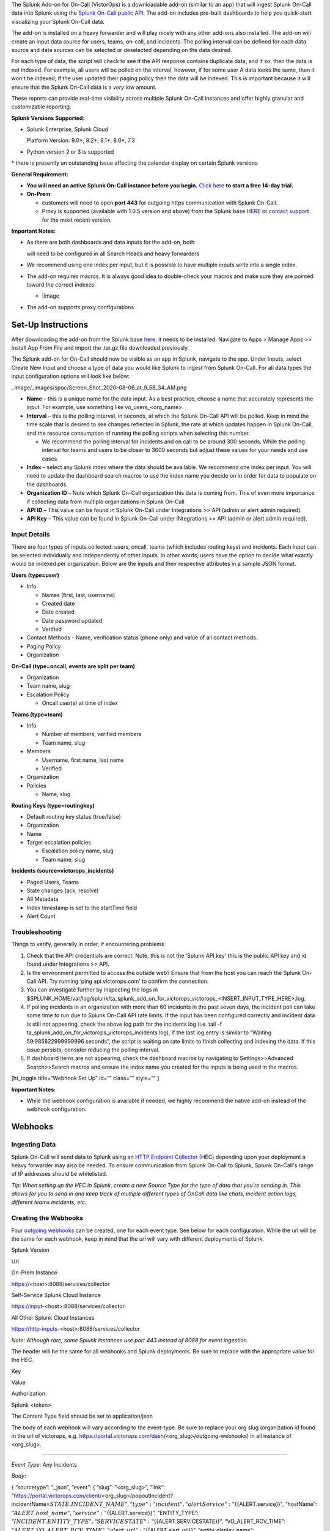 The Splunk Add-on for On-Call (VictorOps) is a downloadable add-on
(similar to an app) that will ingest Splunk On-Call data into Splunk
using the `Splunk On-Call public
API <https://portal.victorops.com/public/api-docs.html>`__. The add-on
includes pre-built dashboards to help you quick-start visualizing your
Splunk On-Call data.

The add-on is installed on a heavy forwarder and will play nicely with
any other add-ons also installed. The add-on will create an input data
source for users, teams, on-call, and incidents. The polling interval
can be defined for each data source and data sources can be selected or
deselected depending on the data desired.

For each type of data, the script will check to see if the API response
contains duplicate data, and if so, then the data is not indexed. For
example, all users will be polled on the interval, however, if for some
user A data looks the same, then it won't be indexed; if the user
updated their paging policy then the data will be indexed. This is
important because it will ensure that the Splunk On-Call data is a
*very* low amount.

These reports can provide real-time visibility across multiple Splunk
On-Call instances and offer highly granular and customizable reporting.

**Splunk Versions Supported:**

-  Splunk Enterprise, Splunk Cloud

   Platform Version: 9.0\*, 8.2\*, 8.1\*, 8.0\*, 7.3

-  Python version 2 or 3 is supported

\* there is presently an outstanding issue affecting the calendar
display on certain Splunk versions

**General Requirement:**

-  **You will need an active Splunk On-Call instance before you begin.**
   `Click here <https://victorops.com/>`__ **to start a free 14-day
   trial.**
-  **On-Prem** 

   -  customers will need to open **port 443** for outgoing https
      communication with Splunk On-Call.
   -  Proxy is supported (available with 1.0.5 version and above) from
      the Splunk base `HERE <https://splunkbase.splunk.com/app/4886/>`__
      or `contact support <https://victorops.com/contact/>`__ for the
      most recent version.

**Important Notes:**

-  As there are both dashboards and data inputs for the add-on, both

   will need to be configured in all Search Heads and heavy forwarders

-  We recommend using one index per input, but it is possible to have
   multiple inputs write into a single index.

-  The add-on requires macros. It is always good idea to double-check
   your macros and make sure they are pointed toward the correct
   indexes.

   -  |image

-  The add-on supports proxy configurations

**Set-Up Instructions**
-----------------------

After downloading the add-on from the Splunk base
`here <https://splunkbase.splunk.com/app/4886/>`__, it needs to be
installed. Navigate to Apps > Manage Apps >> Install App From File and
import the .tar.gz file downloaded previously.

The Splunk add-on for On-Call should now be visible as an app in Splunk,
navigate to the app. Under Inputs, select Create New Input and choose a
type of data you would like Splunk to ingest from Splunk On-Call. For
all data types the input configuration options will look like below:

..image/_images/spoc/Screen_Shot_2020-08-06_at_9_58_34_AM.png

-  **Name** – this is a unique name for the data input. As a best
   practice, choose a name that accurately represents the input. For
   example, use something like vo_users\_<org_name>.
-  **Interval** – this is the polling interval, in seconds, at which the
   Splunk On-Call API will be polled. Keep in mind the time scale that
   is desired to see changes reflected in Splunk, the rate at which
   updates happen in Splunk On-Call, and the resource consumption of
   running the polling scripts when selecting this number. 

   -  We recommend the polling interval for incidents and on call to be
      around 300 seconds. While the polling interval for teams and users
      to be closer to 3600 seconds but adjust these values for your
      needs and use cases.

-  **Index** – select any Splunk index where the data should be
   available. We recommend one index per input. You will need to update
   the dashboard search macros to use the index name you decide on in
   order for data to populate on the dashboards.
-  **Organization ID** – Note which Splunk On-Call organization this
   data is coming from. This of even more importance if collecting data
   from multiple organizations in Splunk On-Call
-  **API ID** – This value can be found in Splunk On-Call under
   Integrations >> API (admin or alert admin required).
-  **API Key** – This value can be found in Splunk On-Call under
   INtegrations >> API (admin or alert admin required).

**Input Details**
~~~~~~~~~~~~~~~~~

There are four types of inputs collected: users, oncall, teams (which
includes routing keys) and incidents. Each input can be selected
individually and independently of other inputs. In other words, users
have the option to decide what exactly would be indexed per
organization. Below are the inputs and their respective attributes in a
sample JSON format.

**Users (type=user)**

-  Info

   -  Names (first, last, username)
   -  Created date
   -  Date created
   -  Date password updated
   -  Verified

-  Contact Methods - Name, verification status (phone only) and value of
   all contact methods.
-  Paging Policy
-  Organization

**On-Call (type=oncall, events are split per team)**

-  Organization
-  Team name, slug
-  Escalation Policy

   -  Oncall user(s) at time of index

**Teams (type=team)**

-  Info

   -  Number of members, verified members
   -  Team name, slug

-  Members

   -  Username, first name, last name
   -  Verified

-  Organization
-  Policies

   -  Name, slug

**Routing Keys (type=routingkey)**

-  Default routing key status (true/false)
-  Organization
-  Name
-  Target escalation policies

   -  Escalation policy name, slug
   -  Team name, slug

**Incidents (source=victorops_incidents)**

-  Paged Users, Teams
-  State changes (ack, resolve)
-  All Metadata
-  Index timestamp is set to the startTime field
-  Alert Count

**Troubleshooting**
~~~~~~~~~~~~~~~~~~~

Things to verify, generally in order, if encountering problems

1. Check that the API credentials are correct. Note, this is not the
   ‘Splunk API key' this is the public API key and id found under
   Integrations >> API.
2. Is the environment permitted to access the outside web? Ensure that
   from the host you can reach the Splunk On-Call API. Try running ‘ping
   api.victorops.com' to confirm the connection.
3. You can investigate further by inspecting the logs in
   $SPLUNK_HOME/var/log/splunk/ta_splunk_add_on_for_victorops_victorops\_<INSERT_INPUT_TYPE_HERE>.log.
4. If polling incidents in an organization with more than 60 incidents
   in the past seven days, the incident poll can take some time to run
   due to Splunk On-Call API rate limits. If the input has been
   configured correctly and incident data is still not appearing, check
   the above log path for the incidents log (i.e. tail -f
   ta_splunk_add_on_for_victorops_victorops_incidents.log), if the last
   log entry is similar to “Waiting 59.985822999999996 seconds”, the
   script is waiting on rate limits to finish collecting and indexing
   the data. If this issue persists, consider reducing the polling
   interval.
5. If dashboard items are not appearing, check the dashboard macros by
   navigating to Settings>>Advanced Search>>Search macros and ensure the
   index name you created for the inputs is being used in the macros.

[ht_toggle title=“Webhook Set Up” id=“” class=“” style=“” ]

**Important Notes:**

-  While the webhook configuration is available if needed, we highly
   recommend the native add-on instead of the webhook configuration.

**Webhooks**
------------

**Ingesting Data**
~~~~~~~~~~~~~~~~~~

Splunk On-Call will send data to Splunk using an `HTTP Endpoint
Collector <https://docs.splunk.com/Documentation/Splunk/9.0.5/Data/UsetheHTTPEventCollector>`__
(HEC) depending upon your deployment a heavy forwarder may also be
needed. To ensure communication from Splunk On-Call to Splunk, Splunk
On-Call's range of IP addresses should be whitelisted.

*Tip: When setting up the HEC in Splunk, create a new Source Type for
the type of data that you're sending in. This allows for you to send in
and keep track of multiple different types of OnCall data like chats,
incident action logs, different teams incidents, etc.*

**Creating the Webhooks**
~~~~~~~~~~~~~~~~~~~~~~~~~

Four `outgoing
webhooks <https://help.victorops.com/knowledge-base/custom-outbound-webhooks/>`__
can be created, one for each event type. See below for each
configuration. While the url will be the same for each webhook, keep in
mind that the url will vary with different deployments of Splunk.

.. raw:: html

   <table style="width: 758px;" border="1">

.. raw:: html

   <tbody>

.. raw:: html

   <tr>

.. raw:: html

   <td style="width: 350px;">

Splunk Version

.. raw:: html

   </td>

.. raw:: html

   <td style="width: 398px;">

Url

.. raw:: html

   </td>

.. raw:: html

   </tr>

.. raw:: html

   <tr>

.. raw:: html

   <td style="width: 350px;">

On-Prem Instance

.. raw:: html

   </td>

.. raw:: html

   <td style="width: 398px;">

https://<host>:8088/services/collector

.. raw:: html

   </td>

.. raw:: html

   </tr>

.. raw:: html

   <tr>

.. raw:: html

   <td style="width: 350px;">

Self-Service Splunk Cloud Instance

.. raw:: html

   </td>

.. raw:: html

   <td style="width: 398px;">

https://input-<host>:8088/services/collector

.. raw:: html

   </td>

.. raw:: html

   </tr>

.. raw:: html

   <tr>

.. raw:: html

   <td style="width: 350px;">

All Other Splunk Cloud Instances

.. raw:: html

   </td>

.. raw:: html

   <td style="width: 398px;">

https://http-inputs-<host>:8088/services/collector

.. raw:: html

   </td>

.. raw:: html

   </tr>

.. raw:: html

   </tbody>

.. raw:: html

   </table>

*Note: Although rare, some Splunk instances use port 443 instead of 8088
for event ingestion.*

The header will be the same for all webhooks and Splunk deployments. Be
sure to replace with the appropriate value for the HEC.

.. raw:: html

   <table style="width: 370px;" border="1">

.. raw:: html

   <tbody>

.. raw:: html

   <tr>

.. raw:: html

   <td style="width: 172px;">

Key

.. raw:: html

   </td>

.. raw:: html

   <td style="width: 186px;">

Value

.. raw:: html

   </td>

.. raw:: html

   </tr>

.. raw:: html

   <tr>

.. raw:: html

   <td style="width: 172px;">

Authorization

.. raw:: html

   </td>

.. raw:: html

   <td style="width: 186px;">

Splunk <token>

.. raw:: html

   </td>

.. raw:: html

   </tr>

.. raw:: html

   </tbody>

.. raw:: html

   </table>

The Content Type field should be set to application/json

The body of each webhook will vary according to the event-type. Be sure
to replace your org slug (organization id found in the url of victorops,
e.g. https://portal.victorops.com/dash/<org_slug>/outgoing-webhooks) in
all instance of <org_slug>.

--------------

*Event Type*: Any Incidents

*Body*:

{ “sourcetype”: “\_json”, “event”: { “slug”: “<org_slug>”, “link”:
“https://portal.victorops.com/client/<org_slug>/popoutIncident?incidentName=\ :math:`{{STATE.INCIDENT\_NAME}}",  "type": "incident",  "alertService": "`\ {{ALERT.service}}”,
“hostName”:
“:math:`{{ALERT.host\_name}}",  "service": "`\ {{ALERT.service}}”,
“ENTITY_TYPE”:
“:math:`{{INCIDENT.ENTITY\_TYPE}}",  "SERVICESTATE": "`\ {{ALERT.SERVICESTATE}}”,
“VO_ALERT_RCV_TIME”:
“:math:`{{ALERT.VO\_ALERT\_RCV\_TIME}}",  "alert\_url": "`\ {{ALERT.alert_url}}”,
“entity_display_name”:
“:math:`{{ALERT.entity\_display\_name}}",  "entity\_state": "`\ {{ALERT.entity_state}}”,
“message_type”:
“:math:`{{ALERT.message\_type}}",  "monitor\_name": "`\ {{ALERT.monitor_name}}”,
“monitoring_tool”:
“:math:`{{ALERT.monitoring\_tool}}",  "routing\_key": "`\ {{ALERT.routing_key}}”,
“alert_timestamp”:
“:math:`{{ALERT.timestamp}}",  "ACK\_MSG": "`\ {{STATE.ACK_MSG}}”,
“ACK_USER”:
“:math:`{{STATE.ACK\_USER}}",  "ACK\_TIMESTAMP": "`\ {{STATE.ACK_TIMESTAMP}}”,
“ALERT_COUNT”:
“:math:`{{STATE.ALERT\_COUNT}}",  "CURRENT\_ALERT\_PHASE": "`\ {{STATE.CURRENT_ALERT_PHASE}}”,
“CURRENT_STATE”:
“:math:`{{STATE.CURRENT\_STATE}}",  "ENTITY\_ID": "`\ {{STATE.ENTITY_ID}}”,
“IncidentNum”:
“:math:`{{STATE.INCIDENT\_NAME}}",  "INCIDENT\_TIMESTAMP": "`\ {{STATE.INCIDENT_TIMESTAMP}}”,
“LAST_TIMESTAMP”:
“:math:`{{STATE.LAST\_TIMESTAMP}}",  "MONITOR\_TYPE": "`\ {{STATE.MONITOR_TYPE}}”,
“stateService”:
“:math:`{{STATE.SERVICE}}",  "alert\_uuid": "`\ {{ALERT.VO_UUID}}” } }

--------------

*Event Type*: Any-Paging

*Body*:

{ “sourcetype”: “\_json”, “event”:{ “slug”:“<org_slug>”,
“type”:“paging”, “user”:
“:math:`{{PAGE.USER\_ID}}",  "started":"`\ {{PAGE.STARTED}}”, “page_id”:
“:math:`{{PAGE.ID}}",  "attempt\_num": "`\ {{PAGE.ATTEMPT_NUMBER}}”,
“method_type”:
“:math:`{{PAGE.METHODS.0.TYPE}}",  "method\_label": "`\ {{PAGE.METHODS.0.LABEL}}”,
“cancellation”: “${{PAGE.CANCELLATION}}” } }

--------------

*Event-type:* Any-On-Call

*Body*:

{ “sourcetype”: “\_json”, “event”:{ “slug”:“<org_slug>”,
“type”:“oncall”,
“user”:“:math:`{{ONCALL.USER\_ID}}",  "state":"`\ {{ONCALL.STATE}}”,
“team”:“:math:`{{ONCALL.TEAM\_NAME}}",  "group":"`\ {{ONCALL.GROUP_ID}}”,
} }

--------------

*Event-type:* All-Chats

*Body*:

{ “sourcetype”: “\_json”, “event”:{ “slug”:“<org_slug>”, “type”:“chat”,
“user”: “:math:`{{CHAT.USER\_ID}}",  "text": "`\ {{CHAT.TEXT}}”,
“is_robot”: “${{CHAT.IS_ROBOT}}” } }

[/ht_toggle]

.. |image1/_images/spoc/Screen-Shot-2020-08-06-at-9.51.25-AM.png
